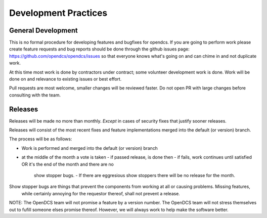 Development Practices
#####################

General Development
-------------------

This is no formal procedure for developing features and bugfixes for opendcs.
If you are going to perform work please create feature requests and bug reports should be done through the github issues page:
https://github.com/opendcs/opendcs/issues so that everyone knows what's going on and can chime in and not duplicate work.

At this time most work is done by contractors under contract; some volunteer development work is done.
Work will be done on and relevance to existing issues or best effort.

Pull requests are most welcome, smaller changes will be reviewed faster. Do not open PR with large changes before consulting
with the team.

Releases
--------

Releases will be made no more than monthly. *Except* in cases of security fixes that justify sooner releases.

Releases will consist of the most recent fixes and feature implementations merged into the default (or version) branch.

The process will be as follows:

- Work is performed and merged into the default (or version) branch
- at the middle of the month a vote is taken
  - if passed release, is done then
  - if fails, work continues until satisfied OR it's the end of the month and there are no 
    show stopper bugs.
    - If there are eggresious show stoppers there will be no release for the month.

Show stopper bugs are things that prevent the components from working at all or causing problems. Missing features,
 while certainly annoying for the requestor thereof, shall not prevent a release.

NOTE: The OpenDCS team will not promise a feature by a version number. The OpenDCS team will not stress themselves out to 
fufill someone elses promise thereof. However, we will always work to help make the software better.
